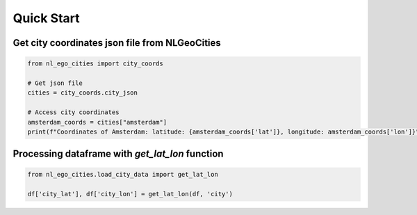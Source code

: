 Quick Start
==============================


Get city coordinates json file  from NLGeoCities
----------------------------------------------------

.. code-block:: python

    from nl_ego_cities import city_coords

    # Get json file
    cities = city_coords.city_json

    # Access city coordinates
    amsterdam_coords = cities["amsterdam"]
    print(f"Coordinates of Amsterdam: latitude: {amsterdam_coords['lat']}, longitude: amsterdam_coords['lon']}")


Processing dataframe with `get_lat_lon` function
----------------------------------------------------

.. code-block:: python

    from nl_ego_cities.load_city_data import get_lat_lon

    df['city_lat'], df['city_lon'] = get_lat_lon(df, 'city')

.. note::

